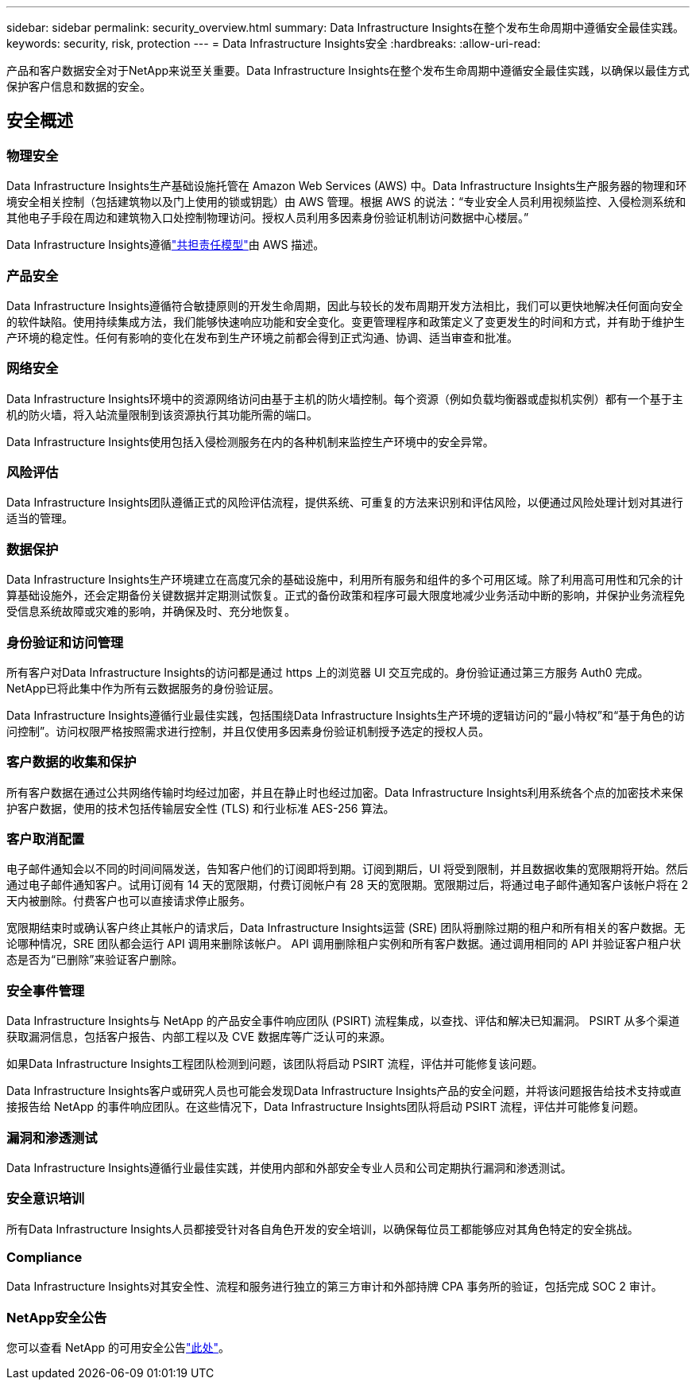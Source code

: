 ---
sidebar: sidebar 
permalink: security_overview.html 
summary: Data Infrastructure Insights在整个发布生命周期中遵循安全最佳实践。 
keywords: security, risk, protection 
---
= Data Infrastructure Insights安全
:hardbreaks:
:allow-uri-read: 


[role="lead"]
产品和客户数据安全对于NetApp来说至关重要。Data Infrastructure Insights在整个发布生命周期中遵循安全最佳实践，以确保以最佳方式保护客户信息和数据的安全。



== 安全概述



=== 物理安全

Data Infrastructure Insights生产基础设施托管在 Amazon Web Services (AWS) 中。Data Infrastructure Insights生产服务器的物理和环境安全相关控制（包括建筑物以及门上使用的锁或钥匙）由 AWS 管理。根据 AWS 的说法：“专业安全人员利用视频监控、入侵检测系统和其他电子手段在周边和建筑物入口处控制物理访问。授权人员利用多因素身份验证机制访问数据中心楼层。”

Data Infrastructure Insights遵循link:https://aws.amazon.com/compliance/shared-responsibility-model/["共担责任模型"]由 AWS 描述。



=== 产品安全

Data Infrastructure Insights遵循符合敏捷原则的开发生命周期，因此与较长的发布周期开发方法相比，我们可以更快地解决任何面向安全的软件缺陷。使用持续集成方法，我们能够快速响应功能和安全变化。变更管理程序和政策定义了变更发生的时间和方式，并有助于维护生产环境的稳定性。任何有影响的变化在发布到生产环境之前都会得到正式沟通、协调、适当审查和批准。



=== 网络安全

Data Infrastructure Insights环境中的资源网络访问由基于主机的防火墙控制。每个资源（例如负载均衡器或虚拟机实例）都有一个基于主机的防火墙，将入站流量限制到该资源执行其功能所需的端口。

Data Infrastructure Insights使用包括入侵检测服务在内的各种机制来监控生产环境中的安全异常。



=== 风险评估

Data Infrastructure Insights团队遵循正式的风险评估流程，提供系统、可重复的方法来识别和评估风险，以便通过风险处理计划对其进行适当的管理。



=== 数据保护

Data Infrastructure Insights生产环境建立在高度冗余的基础设施中，利用所有服务和组件的多个可用区域。除了利用高可用性和冗余的计算基础设施外，还会定期备份关键数据并定期测试恢复。正式的备份政策和程序可最大限度地减少业务活动中断的影响，并保护业务流程免受信息系统故障或灾难的影响，并确保及时、充分地恢复。



=== 身份验证和访问管理

所有客户对Data Infrastructure Insights的访问都是通过 https 上的浏览​​器 UI 交互完成的。身份验证通过第三方服务 Auth0 完成。  NetApp已将此集中作为所有云数据服务的身份验证层。

Data Infrastructure Insights遵循行业最佳实践，包括围绕Data Infrastructure Insights生产环境的逻辑访问的“最小特权”和“基于角色的访问控制”。访问权限严格按照需求进行控制，并且仅使用多因素身份验证机制授予选定的授权人员。



=== 客户数据的收集和保护

所有客户数据在通过公共网络传输时均经过加密，并且在静止时也经过加密。Data Infrastructure Insights利用系统各个点的加密技术来保护客户数据，使用的技术包括传输层安全性 (TLS) 和行业标准 AES-256 算法。



=== 客户取消配置

电子邮件通知会以不同的时间间隔发送，告知客户他们的订阅即将到期。订阅到期后，UI 将受到限制，并且数据收集的宽限期将开始。然后通过电子邮件通知客户。试用订阅有 14 天的宽限期，付费订阅帐户有 28 天的宽限期。宽限期过后，将通过电子邮件通知客户该帐户将在 2 天内被删除。付费客户也可以直接请求停止服务。

宽限期结束时或确认客户终止其帐户的请求后，Data Infrastructure Insights运营 (SRE) 团队将删除过期的租户和所有相关的客户数据。无论哪种情况，SRE 团队都会运行 API 调用来删除该帐户。 API 调用删除租户实例和所有客户数据。通过调用相同的 API 并验证客户租户状态是否为“已删除”来验证客户删除。



=== 安全事件管理

Data Infrastructure Insights与 NetApp 的产品安全事件响应团队 (PSIRT) 流程集成，以查找、评估和解决已知漏洞。  PSIRT 从多个渠道获取漏洞信息，包括客户报告、内部工程以及 CVE 数据库等广泛认可的来源。

如果Data Infrastructure Insights工程团队检测到问题，该团队将启动 PSIRT 流程，评估并可能修复该问题。

Data Infrastructure Insights客户或研究人员也可能会发现Data Infrastructure Insights产品的安全问题，并将该问题报告给技术支持或直接报告给 NetApp 的事件响应团队。在这些情况下，Data Infrastructure Insights团队将启动 PSIRT 流程，评估并可能修复问题。



=== 漏洞和渗透测试

Data Infrastructure Insights遵循行业最佳实践，并使用内部和外部安全专业人员和公司定期执行漏洞和渗透测试。



=== 安全意识培训

所有Data Infrastructure Insights人员都接受针对各自角色开发的安全培训，以确保每位员工都能够应对其角色特定的安全挑战。



=== Compliance

Data Infrastructure Insights对其安全性、流程和服务进行独立的第三方审计和外部持牌 CPA 事务所的验证，包括完成 SOC 2 审计。



=== NetApp安全公告

您可以查看 NetApp 的可用安全公告link:https://security.netapp.com/advisory/["此处"]。
